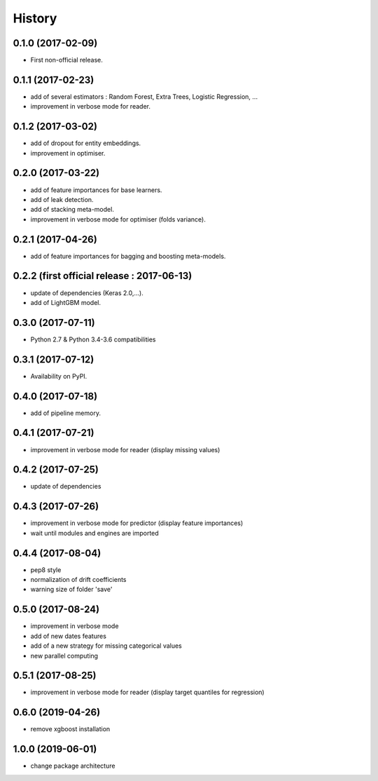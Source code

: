 History
=======

0.1.0 (2017-02-09)
------------------
* First non-official release.

0.1.1 (2017-02-23)
------------------
* add of several estimators : Random Forest, Extra Trees, Logistic Regression, ...
* improvement in verbose mode for reader.

0.1.2 (2017-03-02)
------------------
* add of dropout for entity embeddings.
* improvement in optimiser.

0.2.0 (2017-03-22)
------------------
* add of feature importances for base learners.
* add of leak detection.
* add of stacking meta-model.
* improvement in verbose mode for optimiser (folds variance).

0.2.1 (2017-04-26)
------------------
* add of feature importances for bagging and boosting meta-models.

0.2.2 (first official release : 2017-06-13)
-------------------------------------------
* update of dependencies (Keras 2.0,...).
* add of LightGBM model.

0.3.0 (2017-07-11)
------------------
* Python 2.7 & Python 3.4-3.6 compatibilities

0.3.1 (2017-07-12)
------------------
* Availability on PyPI.

0.4.0 (2017-07-18)
------------------
* add of pipeline memory.

0.4.1 (2017-07-21)
------------------
* improvement in verbose mode for reader (display missing values)

0.4.2 (2017-07-25)
------------------
* update of dependencies

0.4.3 (2017-07-26)
------------------
* improvement in verbose mode for predictor (display feature importances)
* wait until modules and engines are imported

0.4.4 (2017-08-04)
------------------
* pep8 style
* normalization of drift coefficients
* warning size of folder 'save' 

0.5.0 (2017-08-24)
------------------
* improvement in verbose mode
* add of new dates features 
* add of a new strategy for missing categorical values
* new parallel computing

0.5.1 (2017-08-25)
------------------
* improvement in verbose mode for reader (display target quantiles for regression)

0.6.0 (2019-04-26)
------------------
* remove xgboost installation

1.0.0 (2019-06-01)
------------------
* change package architecture